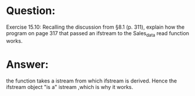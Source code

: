 * Question:
Exercise 15.10: Recalling the discussion from §8.1 (p. 311), explain how
the program on page 317 that passed an ifstream to the Sales_data
read function works.

* Answer:
the function takes a istream from which ifstream is derived. Hence the ifstream object "is a" istream ,which is why it works.
